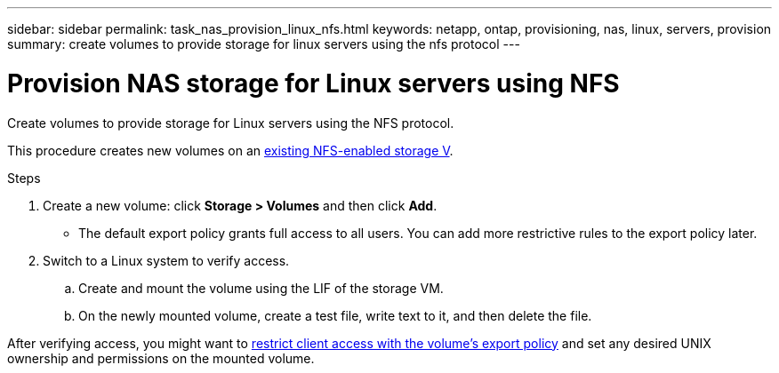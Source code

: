 ---
sidebar: sidebar
permalink: task_nas_provision_linux_nfs.html
keywords: netapp, ontap, provisioning, nas, linux, servers, provision
summary: create volumes to provide storage for linux servers using the nfs protocol
---

= Provision NAS storage for Linux servers using NFS
:toc: macro
:toclevels: 1
:hardbreaks:
:nofooter:
:icons: font
:linkattrs:
:imagesdir: ./media/

[.lead]
Create volumes to provide storage for Linux servers using the NFS protocol.

This procedure creates new volumes on an link:task_nas_enable_linux_nfs.html[existing NFS-enabled storage V].

.Steps

. Create a new volume: click *Storage > Volumes* and then click *Add*.

** The default export policy grants full access to all users. You can add more restrictive rules to the export policy later.

. Switch to a Linux system to verify access.

.. Create and mount the volume using the LIF of the storage VM.

.. On the newly mounted volume, create a test file, write text to it, and then delete the file.

After verifying access, you might want to link:task_nas_provision_export_policies.html[restrict client access with the volume’s export policy] and set any desired UNIX ownership and permissions on the mounted volume.
